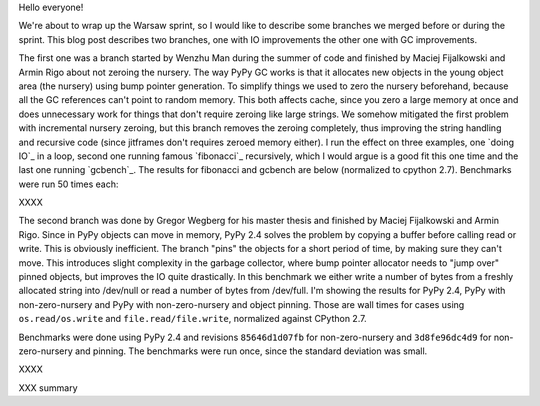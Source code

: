 
Hello everyone!

We're about to wrap up the Warsaw sprint, so I would like to describe some
branches we merged before or during the sprint. This blog post describes
two branches, one with IO improvements the other one with GC improvements.

The first one was a branch started by Wenzhu Man during the summer of code
and finished by Maciej Fijalkowski and Armin Rigo about not zeroing the nursery.
The way PyPy GC works is that it allocates new objects in the young object
area (the nursery) using bump pointer generation. To simplify things we
used to zero the nursery beforehand, because all the GC references can't
point to random memory. This both affects cache, since you zero a large
memory at once and does unnecessary work for things that don't require zeroing
like large strings. We somehow mitigated the first problem with incremental
nursery zeroing, but this branch removes the zeroing completely, thus
improving the string handling and recursive code (since jitframes don't
requires zeroed memory either). I run the effect on three examples, one
`doing IO`_ in a loop, second one running famous `fibonacci`_ recursively,
which I would argue is a good fit this one time and the last one running
`gcbench`_. The results for fibonacci and gcbench are below
(normalized to cpython 2.7). Benchmarks were run 50 times each:

XXXX

The second branch was done by Gregor Wegberg for his master thesis and finished
by Maciej Fijalkowski and Armin Rigo. Since in PyPy objects can move in memory,
PyPy 2.4 solves the problem by copying a buffer before calling read or write.
This is obviously inefficient. The branch "pins" the objects for a short period
of time, by making sure they can't move. This introduces slight complexity
in the garbage collector, where bump pointer allocator needs to "jump over"
pinned objects, but improves the IO quite drastically. In this benchmark
we either write a number of bytes from a freshly allocated string into
/dev/null or read a number of bytes from /dev/full. I'm showing the results
for PyPy 2.4, PyPy with non-zero-nursery and PyPy with non-zero-nursery and
object pinning. Those are wall times for cases using ``os.read/os.write``
and ``file.read/file.write``, normalized against CPython 2.7.

Benchmarks were done using PyPy 2.4 and revisions ``85646d1d07fb`` for
non-zero-nursery and ``3d8fe96dc4d9`` for non-zero-nursery and pinning.
The benchmarks were run once, since the standard deviation was small.

XXXX

XXX summary
